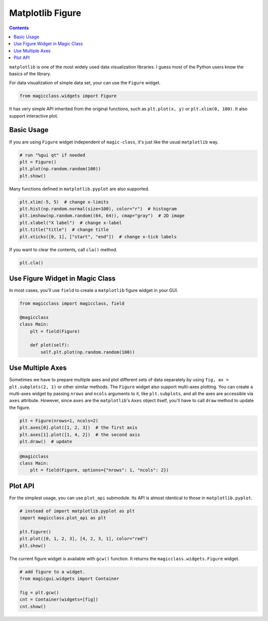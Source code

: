 =================
Matplotlib Figure
=================

.. contents:: Contents
    :local:
    :depth: 3

``matplotlib`` is one of the most widely used data visualization libraries. I
guess most of the Python users know the basics of the library.

For data visualization of simple data set, your can use the ``Figure`` widget.

.. code-block:: python

    from magicclass.widgets import Figure

It has very simple API inherited from the original functions, such as
``plt.plot(x, y)`` or ``plt.xlim(0, 100)``. It also support interactive plot.

Basic Usage
-----------

If you are using ``Figure`` widget independent of ``magic-class``, it's just
like the usual ``matplotlib`` way.

.. code-block:: python

    # run "%gui qt" if needed
    plt = Figure()
    plt.plot(np.random.random(100))
    plt.show()

Many functions defined in ``matplotlib.pyplot`` are also supported.

.. code-block:: python

    plt.xlim(-5, 5)  # change x-limits
    plt.hist(np.random.normal(size=100), color="r")  # histogram
    plt.imshow(np.random.random((64, 64)), cmap="gray")  # 2D image
    plt.xlabel("X label")  # change x-label
    plt.title("title")  # change title
    plt.xticks([0, 1], ["start", "end"])  # change x-tick labels

If you want to clear the contents, call ``cla()`` method.

.. code-block:: python

    plt.cla()

Use Figure Widget in Magic Class
--------------------------------

In most cases, you'll use ``field`` to create a ``matplotlib`` figure widget
in your GUI.

.. code-block:: python

    from magicclass import magicclass, field

    @magicclass
    class Main:
        plt = field(Figure)

        def plot(self):
            self.plt.plot(np.random.random(100))

Use Multiple Axes
-----------------

Sometimes we have to prepare multiple axes and plot different sets of data
separately by using ``fig, ax = plt.subplots(2, 1)`` or other similar methods.
The ``Figure`` widget also support multi-axes plotting. You can create a
multi-axes widget by passing ``nrows`` and ``ncols`` arguments to it, like
``plt.subplots``, and all the axes are accessible via ``axes`` attribute.
However, since ``axes`` are the ``matplotlib``'s ``Axes`` object itself,
you'll have to call ``draw`` method to update the figure.

.. code-block:: python

    plt = Figure(nrows=1, ncols=2)
    plt.axes[0].plot([1, 2, 3])  # the first axis
    plt.axes[1].plot([1, 4, 2])  # the second axis
    plt.draw()  # update

.. code-block:: python

    @magicclass
    class Main:
        plt = field(Figure, options={"nrows": 1, "ncols": 2})

Plot API
--------

For the simplest usage, you can use ``plot_api`` submodule. Its API is almost
identical to those in ``matplotlib.pyplot``.

.. code-block:: python

    # instead of import matplotlib.pyplot as plt
    import magicclass.plot_api as plt

    plt.figure()
    plt.plot([0, 1, 2, 3], [4, 2, 3, 1], color="red")
    plt.show()

The current figure widget is available with ``gcw()`` function. It returns the
``magicclass.widgets.Figure`` widget.

.. code-block:: python

    # add figure to a widget.
    from magicgui.widgets import Container

    fig = plt.gcw()
    cnt = Container(widgets=[fig])
    cnt.show()
